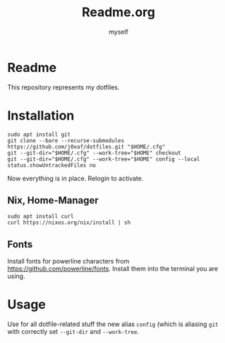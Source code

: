 #+AUTHOR: myself
#+EMAIL: secret
#+TITLE: Readme.org
* Readme
  This repository represents my dotfiles.
* Installation
  #+BEGIN_SRC shell
  sudo apt install git
  git clone --bare --recurse-submodules https://github.com/j0xaf/dotfiles.git "$HOME/.cfg"
  git --git-dir="$HOME/.cfg" --work-tree="$HOME" checkout
  git --git-dir="$HOME/.cfg" --work-tree="$HOME" config --local status.showUntrackedFiles no
  #+END_SRC

  Now everything is in place. Relogin to activate.

** Nix, Home-Manager

   #+BEGIN_SRC shell
   sudo apt install curl
   curl https://nixos.org/nix/install | sh
   #+END_SRC
** Fonts
   Install fonts for powerline characters from https://github.com/powerline/fonts. Install them into the terminal you are using.
* Usage
  Use for all dotfile-related stuff the new alias ~config~ (which is aliasing ~git~ with correctly set ~--git-dir~ and ~--work-tree~.

